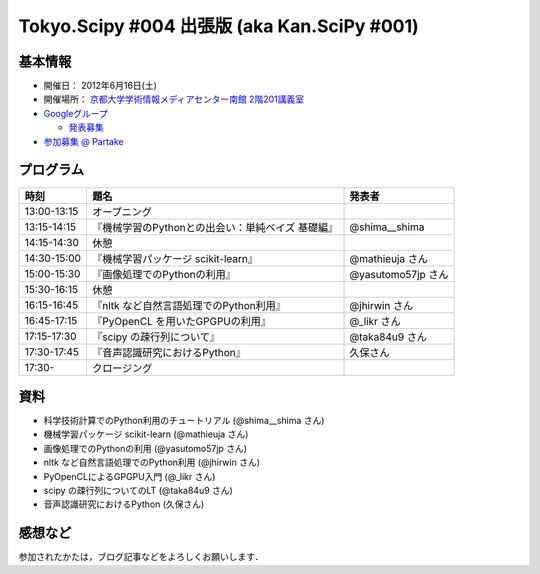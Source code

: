********************************************
Tokyo.Scipy #004 出張版 (aka Kan.SciPy #001)
********************************************

基本情報
========

* 開催日： 2012年6月16日(土)
* 開催場所： `京都大学学術情報メディアセンター南館 2階201講義室 <http://www.media.kyoto-u.ac.jp/ja/access/index.html#s_bldg>`_
* `Googleグループ <https://groups.google.com/d/topic/tokyo_scipy/0-nQzIxEJi4/discussion>`_

  * `発表募集 <https://groups.google.com/d/msg/tokyo_scipy/0-nQzIxEJi4/_FnJopY3UiMJ>`_

* `参加募集 @ Partake <http://bit.ly/IGafSK>`_

.. * `Toggeterまとめ <http://togetter.com/li/275094>`_

プログラム
==========

=========== ================================================= ==================
時刻        題名                                              発表者
=========== ================================================= ==================
13:00-13:15 オープニング
13:15-14:15 『機械学習のPythonとの出会い：単純ベイズ 基礎編』 @shima__shima
14:15-14:30 休憩
14:30-15:00 『機械学習パッケージ scikit-learn』               @mathieuja さん
15:00-15:30 『画像処理でのPythonの利用』                      @yasutomo57jp さん
15:30-16:15 休憩
16:15-16:45 『nltk など自然言語処理でのPython利用』           @jhirwin さん
16:45-17:15 『PyOpenCL を用いたGPGPUの利用』                  @_likr さん
17:15-17:30 『scipy の疎行列について』                        @taka84u9 さん
17:30-17:45 『音声認識研究におけるPython』                    久保さん
17:30-       クロージング
=========== ================================================= ==================

資料
====

* 科学技術計算でのPython利用のチュートリアル (@shima__shima さん)
* 機械学習パッケージ scikit-learn (@mathieuja さん)
* 画像処理でのPythonの利用 (@yasutomo57jp さん)
* nltk など自然言語処理でのPython利用 (@jhirwin さん)
* PyOpenCLによるGPGPU入門 (@_likr さん)
* scipy の疎行列についてのLT (@taka84u9 さん)
* 音声認識研究におけるPython (久保さん)

感想など
========

参加されたかたは，ブログ記事などをよろしくお願いします．

..
   * `Tokyo.SciPy#3を開催しました @ 随所作主録 <http://www.hidotech.com/blog/2012/03/18/tokyo-scipy3/>`_
   * `User Stories @ NumFOCUS <http://numfocus.org/?page_id=25>`_
